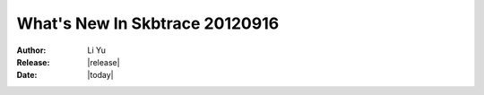 ****************************
  What's New In Skbtrace 20120916
****************************

:Author: Li Yu
:Release: |release|
:Date: |today|

